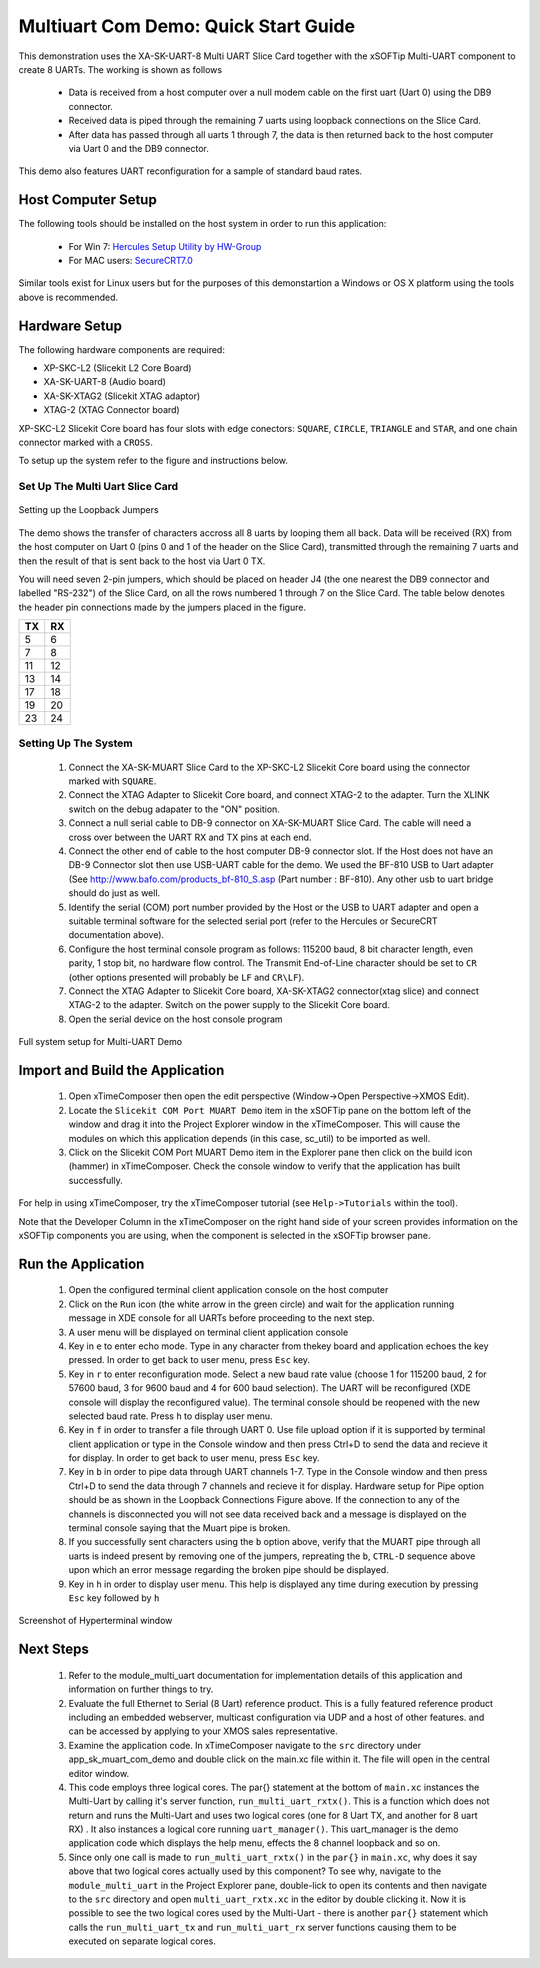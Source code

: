 Multiuart Com Demo: Quick Start Guide
--------------------------------------------------

This demonstration uses the XA-SK-UART-8 Multi UART Slice Card together with the xSOFTip Multi-UART component to create 8 UARTs. The working is shown as follows

   * Data is received from a host computer over a null modem cable on the first uart (Uart 0) using the DB9 connector.
   * Received data is piped through the remaining 7 uarts using loopback connections on the Slice Card. 
   * After data has passed through all uarts 1 through 7, the data is then returned back to the host computer via Uart 0 and the DB9 connector.

This demo also features UART reconfiguration for a sample of standard baud rates.

Host Computer Setup
+++++++++++++++++++

The following tools should be installed on the host system in order to run this application:
 
    * For Win 7: `Hercules Setup Utility by HW-Group <http://www.hw-group.com/products/hercules/index_en.html>`_
    * For MAC users: `SecureCRT7.0 <http://www.vandyke.com/download/securecrt/>`_

Similar tools exist for Linux users but for the purposes of this demonstartion a Windows or OS X platform using the tools above is recommended.

Hardware Setup
++++++++++++++

The following hardware components are required:

* XP-SKC-L2 (Slicekit L2 Core Board)
* XA-SK-UART-8 (Audio board)
* XA-SK-XTAG2 (Slicekit XTAG adaptor)
* XTAG-2 (XTAG Connector board)

XP-SKC-L2 Slicekit Core board has four slots with edge conectors: ``SQUARE``, ``CIRCLE``, ``TRIANGLE`` and ``STAR``, 
and one chain connector marked with a ``CROSS``.

To setup up the system refer to the figure and instructions below.

Set Up The Multi Uart Slice Card
~~~~~~~~~~~~~~~~~~~~~~~~~~~~~~~~

.. figure:: images/pipe_hardware.png
   :align: center

   Setting up the Loopback Jumpers

The demo shows the transfer of characters accross all 8 uarts by looping them all back. Data will be received (RX) from the host computer on Uart 0 (pins 0 and 1 of the header on the Slice Card), transmitted through the remaining 7 uarts and then the result of that is sent back to the host via Uart 0 TX.

You will need seven 2-pin jumpers, which should be placed on header J4 (the one nearest the DB9 connector and labelled "RS-232") of the Slice Card, on all the rows numbered 1 through 7 on the Slice Card. The table below denotes the header pin connections made by the jumpers placed in the figure.

.. list-table::
    :header-rows: 1 
    
    * - TX
      - RX
    * - 5 
      - 6 
    * - 7 
      - 8
    * - 11 
      - 12
    * - 13
      - 14
    * - 17
      - 18
    * - 19
      - 20
    * - 23
      - 24

Setting Up The System
~~~~~~~~~~~~~~~~~~~~~

   #. Connect the XA-SK-MUART Slice Card to the XP-SKC-L2 Slicekit Core board using the connector marked with ``SQUARE``.
   #. Connect the XTAG Adapter to Slicekit Core board, and connect XTAG-2 to the adapter. Turn the XLINK switch on the debug adapater to the "ON" position.
   #. Connect a null serial cable to DB-9 connector on XA-SK-MUART Slice Card. The cable will need a cross over between the UART RX and TX pins at each end.
   #. Connect the other end of cable to the host computer DB-9 connector slot. If the Host does not have an DB-9 Connector slot then use USB-UART cable for the demo. We used the BF-810 USB to Uart adapter (See http://www.bafo.com/products_bf-810_S.asp (Part number : BF-810). Any other usb to uart bridge should do just as well.
   #. Identify the serial (COM) port number provided by the Host or the USB to UART adapter and open a suitable terminal software for the selected serial port (refer to the Hercules or SecureCRT documentation above).
   #. Configure the host terminal console program as follows: 115200 baud, 8 bit character length, even parity, 1 stop bit, no hardware flow control. The Transmit End-of-Line character should be set to ``CR`` (other options presented will probably be ``LF`` and ``CR\LF``).
   #. Connect the XTAG Adapter to Slicekit Core board, XA-SK-XTAG2 connector(xtag slice) and connect XTAG-2 to the adapter. Switch on the power supply to the Slicekit Core board.
   #. Open the serial device on the host console program
   
.. figure:: images/hardware_setup.png
   :align: center

   Full system setup for Multi-UART Demo

Import and Build the Application
++++++++++++++++++++++++++++++++

   #. Open xTimeComposer then open the edit perspective (Window->Open Perspective->XMOS Edit).
   #. Locate the ``Slicekit COM Port MUART Demo`` item in the xSOFTip pane on the bottom left of the window and drag it into the Project Explorer window in the xTimeComposer. This will cause the modules on which this application depends (in this case, sc_util) to be imported as well. 
   #. Click on the Slicekit COM Port MUART Demo item in the Explorer pane then click on the build icon (hammer) in xTimeComposer. Check the console window to verify that the application has built successfully.

For help in using xTimeComposer, try the xTimeComposer tutorial (see ``Help->Tutorials`` within the tool).

Note that the Developer Column in the xTimeComposer on the right hand side of your screen provides information on the xSOFTip components you are using, when the component is selected in the xSOFTip browser pane. 

Run the Application
+++++++++++++++++++

   #. Open the configured terminal client application console on the host computer
   #. Click on the ``Run`` icon (the white arrow in the green circle) and wait for the application running message in XDE console for all UARTs before proceeding to the next step.
   #. A user menu will be displayed on terminal client application console 
   #. Key in ``e`` to enter echo mode. Type in any character from thekey board and application echoes the key pressed. In order to get back to user menu, press ``Esc`` key.
   #. Key in ``r`` to enter reconfiguration mode. Select a new baud rate value (choose 1 for 115200 baud, 2 for 57600 baud, 3 for 9600 baud and 4 for 600 baud selection). The UART will be reconfigured (XDE console will display the reconfigured value). The terminal console should be reopened with the new selected baud rate. Press ``h`` to display user menu.
   #. Key in ``f`` in order to transfer a file through UART 0. Use file upload option if it is supported by terminal client application or type in the Console window and then press Ctrl+D to send the data and recieve it for display. In order to get back to user menu, press ``Esc`` key.
   #. Key in ``b`` in order to pipe data through UART channels 1-7. Type in the Console window and then press Ctrl+D to send the data through 7 channels and recieve it for display. Hardware setup for Pipe option should be as shown in the Loopback Connections Figure above. If the connection to any of the channels is disconnected you will not see data received back and a message is displayed on the terminal console saying that the Muart pipe is broken.
   #. If you successfully sent characters using the ``b`` option above, verify that the MUART pipe through all uarts is indeed present by removing one of the jumpers, repreating the ``b``, ``CTRL-D`` sequence above upon which an error message regarding the broken pipe should be displayed.
   #. Key in ``h`` in order to display user menu. This help is displayed any time during execution by pressing ``Esc`` key followed by ``h``

.. figure:: images/help_menu.png
   :align: center

   Screenshot of Hyperterminal window

      
Next Steps
++++++++++

   #. Refer to the module_multi_uart documentation for implementation details of this application and information on further things to try.
   #. Evaluate the full Ethernet to Serial (8 Uart) reference product. This is a fully featured reference product including an embedded webserver, multicast configuration via UDP and a host of other features. and can be accessed by applying to your XMOS sales representative.
   #. Examine the application code. In xTimeComposer navigate to the ``src`` directory under app_sk_muart_com_demo and double click on the main.xc file within it. The file will open in the central editor window.
   #. This code employs three logical cores. The par{} statement at the bottom of ``main.xc`` instances the Multi-Uart by calling it's server function, ``run_multi_uart_rxtx()``. This is a function which does not return and runs the Multi-Uart and uses two logical cores (one for 8 Uart TX, and another for 8 uart RX) . It also instances a logical core running ``uart_manager()``. This uart_manager is the demo application code which displays the help menu, effects the 8 channel loopback and so on. 
   #. Since only one call is made to ``run_multi_uart_rxtx()`` in the ``par{}`` in ``main.xc``, why does it say above that two logical cores actually used by this component? To see why, navigate to the ``module_multi_uart`` in the Project Explorer pane, double-lick to open its contents and then navigate to the ``src`` directory and open ``multi_uart_rxtx.xc`` in the editor by double clicking it. Now it is possible to see the two logical cores used by the Multi-Uart - there is another ``par{}`` statement which calls the ``run_multi_uart_tx`` and ``run_multi_uart_rx`` server functions causing them to be executed on separate logical cores.

